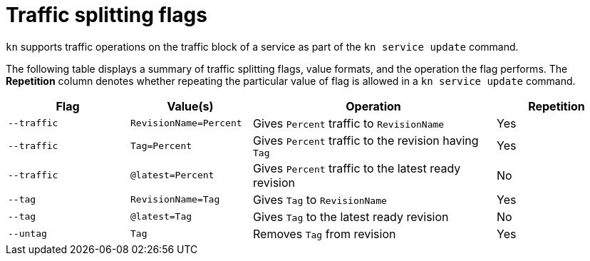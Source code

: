 // Module is included in the following assemblies:
//
//serverless/knative-client.adoc

[id="traffice-splitting-flags_{context}"]
= Traffic splitting flags

`kn` supports traffic operations on the traffic block of a service as part of the `kn service update` command.

The following table displays a summary of traffic splitting flags, value formats, and the operation the flag performs. The *Repetition* column denotes whether repeating the particular value of flag is allowed in a `kn service update` command.

[cols="1,1,2,1",options="header"]
|===
| Flag
| Value(s)
| Operation
| Repetition

|`--traffic`
| `RevisionName=Percent`
| Gives `Percent` traffic to `RevisionName`
| Yes

|`--traffic`
| `Tag=Percent`
| Gives `Percent` traffic to the revision having `Tag`
| Yes

|`--traffic`
| `@latest=Percent`
| Gives `Percent` traffic to the latest ready revision
| No

|`--tag`
| `RevisionName=Tag`
| Gives `Tag` to `RevisionName`
| Yes

|`--tag`
| `@latest=Tag`
| Gives `Tag` to the latest ready revision
| No

|`--untag`
| `Tag`
| Removes `Tag` from revision
| Yes

|===
